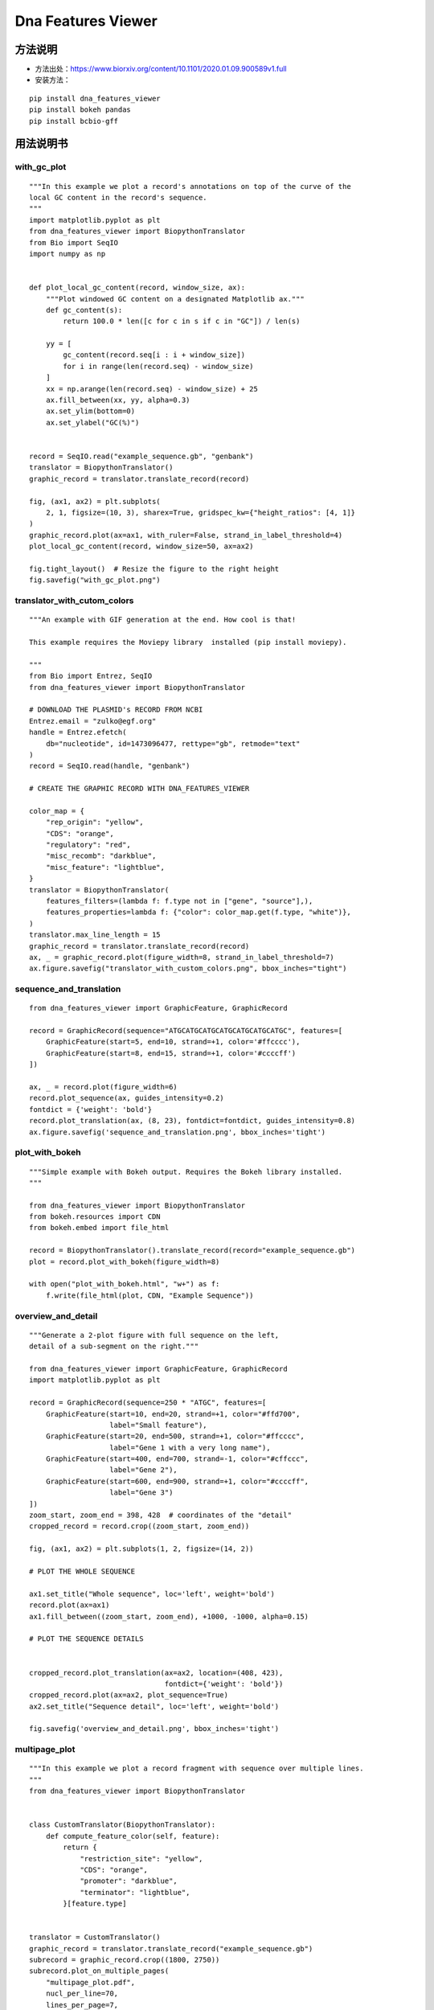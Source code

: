 Dna Features Viewer
=============================================

方法说明
---------------------------------------------

- 方法出处：https://www.biorxiv.org/content/10.1101/2020.01.09.900589v1.full
- 安装方法： 

::

   pip install dna_features_viewer
   pip install bokeh pandas
   pip install bcbio-gff

用法说明书
------------------------------------------------------------------

with_gc_plot
>>>>>>>>>>>>>>>>>>>>>>>>>>>>>>>>>>>>>>>>>>>>>>>>>>

::

   """In this example we plot a record's annotations on top of the curve of the
   local GC content in the record's sequence.
   """
   import matplotlib.pyplot as plt
   from dna_features_viewer import BiopythonTranslator
   from Bio import SeqIO
   import numpy as np
   
   
   def plot_local_gc_content(record, window_size, ax):
       """Plot windowed GC content on a designated Matplotlib ax."""
       def gc_content(s):
           return 100.0 * len([c for c in s if c in "GC"]) / len(s)
   
       yy = [
           gc_content(record.seq[i : i + window_size])
           for i in range(len(record.seq) - window_size)
       ]
       xx = np.arange(len(record.seq) - window_size) + 25
       ax.fill_between(xx, yy, alpha=0.3)
       ax.set_ylim(bottom=0)
       ax.set_ylabel("GC(%)")
   
   
   record = SeqIO.read("example_sequence.gb", "genbank")
   translator = BiopythonTranslator()
   graphic_record = translator.translate_record(record)
   
   fig, (ax1, ax2) = plt.subplots(
       2, 1, figsize=(10, 3), sharex=True, gridspec_kw={"height_ratios": [4, 1]}
   )
   graphic_record.plot(ax=ax1, with_ruler=False, strand_in_label_threshold=4)
   plot_local_gc_content(record, window_size=50, ax=ax2)
   
   fig.tight_layout()  # Resize the figure to the right height
   fig.savefig("with_gc_plot.png")




.. image:: demo/with_gc_plot.png
   :align: center

translator_with_cutom_colors
>>>>>>>>>>>>>>>>>>>>>>>>>>>>>>>>>>>>>>>>>>>>>>>>>>

::

   """An example with GIF generation at the end. How cool is that!
   
   This example requires the Moviepy library  installed (pip install moviepy).
   
   """
   from Bio import Entrez, SeqIO
   from dna_features_viewer import BiopythonTranslator
   
   # DOWNLOAD THE PLASMID's RECORD FROM NCBI
   Entrez.email = "zulko@egf.org"
   handle = Entrez.efetch(
       db="nucleotide", id=1473096477, rettype="gb", retmode="text"
   )
   record = SeqIO.read(handle, "genbank")
   
   # CREATE THE GRAPHIC RECORD WITH DNA_FEATURES_VIEWER
   
   color_map = {
       "rep_origin": "yellow",
       "CDS": "orange",
       "regulatory": "red",
       "misc_recomb": "darkblue",
       "misc_feature": "lightblue",
   }
   translator = BiopythonTranslator(
       features_filters=(lambda f: f.type not in ["gene", "source"],),
       features_properties=lambda f: {"color": color_map.get(f.type, "white")},
   )
   translator.max_line_length = 15
   graphic_record = translator.translate_record(record)
   ax, _ = graphic_record.plot(figure_width=8, strand_in_label_threshold=7)
   ax.figure.savefig("translator_with_custom_colors.png", bbox_inches="tight")
   




.. image:: demo/translator_with_custom_colors.png
   :align: center

sequence_and_translation
>>>>>>>>>>>>>>>>>>>>>>>>>>>>>>>>>>>>>>>>>>>>>>>>>>

::

   from dna_features_viewer import GraphicFeature, GraphicRecord
   
   record = GraphicRecord(sequence="ATGCATGCATGCATGCATGCATGCATGC", features=[
       GraphicFeature(start=5, end=10, strand=+1, color='#ffcccc'),
       GraphicFeature(start=8, end=15, strand=+1, color='#ccccff')
   ])
   
   ax, _ = record.plot(figure_width=6)
   record.plot_sequence(ax, guides_intensity=0.2)
   fontdict = {'weight': 'bold'}
   record.plot_translation(ax, (8, 23), fontdict=fontdict, guides_intensity=0.8)
   ax.figure.savefig('sequence_and_translation.png', bbox_inches='tight')




.. image:: demo/sequence_and_translation.png
   :align: center

plot_with_bokeh
>>>>>>>>>>>>>>>>>>>>>>>>>>>>>>>>>>>>>>>>>>>>>>>>>>

::

   """Simple example with Bokeh output. Requires the Bokeh library installed.
   """
   
   from dna_features_viewer import BiopythonTranslator
   from bokeh.resources import CDN
   from bokeh.embed import file_html
   
   record = BiopythonTranslator().translate_record(record="example_sequence.gb")
   plot = record.plot_with_bokeh(figure_width=8)
   
   with open("plot_with_bokeh.html", "w+") as f:
       f.write(file_html(plot, CDN, "Example Sequence"))




.. image:: demo/plot_with_bokeh.png
   :align: center

overview_and_detail
>>>>>>>>>>>>>>>>>>>>>>>>>>>>>>>>>>>>>>>>>>>>>>>>>>

::

   """Generate a 2-plot figure with full sequence on the left,
   detail of a sub-segment on the right."""
   
   from dna_features_viewer import GraphicFeature, GraphicRecord
   import matplotlib.pyplot as plt
   
   record = GraphicRecord(sequence=250 * "ATGC", features=[
       GraphicFeature(start=10, end=20, strand=+1, color="#ffd700",
                      label="Small feature"),
       GraphicFeature(start=20, end=500, strand=+1, color="#ffcccc",
                      label="Gene 1 with a very long name"),
       GraphicFeature(start=400, end=700, strand=-1, color="#cffccc",
                      label="Gene 2"),
       GraphicFeature(start=600, end=900, strand=+1, color="#ccccff",
                      label="Gene 3")
   ])
   zoom_start, zoom_end = 398, 428  # coordinates of the "detail"
   cropped_record = record.crop((zoom_start, zoom_end))
   
   fig, (ax1, ax2) = plt.subplots(1, 2, figsize=(14, 2))
   
   # PLOT THE WHOLE SEQUENCE
   
   ax1.set_title("Whole sequence", loc='left', weight='bold')
   record.plot(ax=ax1)
   ax1.fill_between((zoom_start, zoom_end), +1000, -1000, alpha=0.15)
   
   # PLOT THE SEQUENCE DETAILS
   
   
   cropped_record.plot_translation(ax=ax2, location=(408, 423),
                                   fontdict={'weight': 'bold'})
   cropped_record.plot(ax=ax2, plot_sequence=True)
   ax2.set_title("Sequence detail", loc='left', weight='bold')
   
   fig.savefig('overview_and_detail.png', bbox_inches='tight')




.. image:: demo/overview_and_detail.png
   :align: center

multipage_plot
>>>>>>>>>>>>>>>>>>>>>>>>>>>>>>>>>>>>>>>>>>>>>>>>>>

::

   """In this example we plot a record fragment with sequence over multiple lines.
   """
   from dna_features_viewer import BiopythonTranslator
   
   
   class CustomTranslator(BiopythonTranslator):
       def compute_feature_color(self, feature):
           return {
               "restriction_site": "yellow",
               "CDS": "orange",
               "promoter": "darkblue",
               "terminator": "lightblue",
           }[feature.type]
   
   
   translator = CustomTranslator()
   graphic_record = translator.translate_record("example_sequence.gb")
   subrecord = graphic_record.crop((1800, 2750))
   subrecord.plot_on_multiple_pages(
       "multipage_plot.pdf",
       nucl_per_line=70,
       lines_per_page=7,
       plot_sequence=True,
   )


.. image:: demo/multipage_1.png
   :align: center

.. image:: demo/multipage_plot_2.png
   :align: center



multiline_plot
>>>>>>>>>>>>>>>>>>>>>>>>>>>>>>>>>>>>>>>>>>>>>>>>>>

::

   """In this example we plot a record fragment with sequence over multiple lines.
   """
   from dna_features_viewer import BiopythonTranslator
   
   translator = BiopythonTranslator()
   graphic_record = translator.translate_record("example_sequence.gb")
   subrecord = graphic_record.crop((1700, 2000))
   fig, axes = subrecord.plot_on_multiple_lines(
       nucl_per_line=70, plot_sequence=True
   )
   fig.savefig("multiline_plot.png")




.. image:: demo/multiline_plot.png
   :align: center

locally_highlighted_record
>>>>>>>>>>>>>>>>>>>>>>>>>>>>>>>>>>>>>>>>>>>>>>>>>>

::

   from dna_features_viewer import BiopythonTranslator
   
   start, end = 1300, 2700
   
   
   def feature_properties(f):
       """Fade away all features not overlapping with [start, end]"""
       if f.location.end < start or f.location.start > end:
           return dict(color="white", linecolor="grey", label=None)
       return {}
   
   
   translator = BiopythonTranslator(features_properties=feature_properties)
   graphic_record = translator.translate_record("example_sequence.gb")
   ax, _ = graphic_record.plot(figure_width=12, elevate_outline_annotations=True)
   ax.fill_between(
       [start, end], -10, 10, facecolor="peachpuff", alpha=0.2, zorder=-1
   )
   
   ax.figure.savefig('locally_highlighted_record.png', bbox_inches='tight')




.. image:: demo/locally_highlighted_record.png
   :align: center



.. image:: demo/graphic_record_defined_by_hand_circular.png
   :align: center

graphic_record_defined_by_hand
>>>>>>>>>>>>>>>>>>>>>>>>>>>>>>>>>>>>>>>>>>>>>>>>>>

::

   """Simple example where a few features are defined "by hand" and are displayed
   and exported as PNG, first with a linear view, then with a circular
   view.
   """
   
   from dna_features_viewer import (
       GraphicFeature,
       GraphicRecord,
       CircularGraphicRecord,
   )
   
   features = [
       GraphicFeature(
           start=5, end=20, strand=+1, color="#ffd700", label="Small feature"
       ),
       GraphicFeature(
           start=20,
           end=500,
           strand=+1,
           color="#ffcccc",
           label="Gene 1 with a very long name",
       ),
       GraphicFeature(
           start=400, end=700, strand=-1, color="#cffccc", label="Gene 2"
       ),
       GraphicFeature(
           start=600, end=900, strand=+1, color="#ccccff", label="Gene 3"
       ),
   ]
   
   
   # PLOT AND EXPORT A LINEAR VIEW OF THE CONSTRUCT
   record = GraphicRecord(sequence_length=1000, features=features)
   ax, _ = record.plot(figure_width=5)
   ax.figure.savefig("graphic_record_defined_by_hand.png")
   
   
   # PLOT AND EXPORT A CIRCULAR VIEW OF THE CONSTRUCT
   circular_rec = CircularGraphicRecord(sequence_length=1000, features=features)
   ax2, _ = circular_rec.plot(figure_width=4)
   ax2.figure.tight_layout()
   ax2.figure.savefig(
       "graphic_record_defined_by_hand_circular.png", bbox_inches="tight"
   )




.. image:: demo/graphic_record_defined_by_hand.png
   :align: center

gff_record_from_the_web
>>>>>>>>>>>>>>>>>>>>>>>>>>>>>>>>>>>>>>>>>>>>>>>>>>

::

   import urllib
   from io import StringIO
   from dna_features_viewer import BiopythonTranslator, load_record
   
   # DEFINE FEATURES ASPECTS
   
   
   def features_properties(f):
       """Mutations get a red label, other features get a pastel color."""
       label = None
       if f.type == "Mutagenesis":
           label = f.qualifiers["Note"][0]
       color = {
           "Mutagenesis": "firebrick",
           "Active site": "yellow",
           "Beta strand": "lightyellow",
           "Chain": "lightcyan",
           "Helix": "honeydew",
           "Initiator methionine": "white",
           "Metal binding": "lightsteelblue",
           "Turn": "moccasin",
       }.get(f.type, "white")
       return dict(color=color, label=label)
   
   
   # GET THE RECORD FROM UNIPROT
   
   response = urllib.request.urlopen("https://www.uniprot.org/uniprot/P0A7B8.gff")
   record_file = StringIO(response.read().decode())
   
   # TRANSLATE AND PLOT THE RECORD
   
   translator = BiopythonTranslator(features_properties=features_properties)
   graphic_record = translator.translate_record(record_file)
   ax, _ = graphic_record.plot(
       figure_width=15, max_label_length=100, elevate_outline_annotations=True,
   )
   ax.set_title("Mutation effects in P0A7B8", fontweight="bold", fontsize=16)
   ax.figure.savefig("gff_record_from_the_web.png", bbox_inches="tight")




.. image:: demo/gff_record_from_the_web.png
   :align: center

from_genbank
>>>>>>>>>>>>>>>>>>>>>>>>>>>>>>>>>>>>>>>>>>>>>>>>>>

::

   from dna_features_viewer import BiopythonTranslator
   
   graphic_record = BiopythonTranslator().translate_record("example_sequence.gb")
   ax, _ = graphic_record.plot(figure_width=10, strand_in_label_threshold=7)
   ax.figure.tight_layout()
   ax.figure.savefig("from_genbank.png")




.. image:: demo/from_genbank.png
   :align: center

example_with_inverted_x_axis
>>>>>>>>>>>>>>>>>>>>>>>>>>>>>>>>>>>>>>>>>>>>>>>>>>

::

   """This example shows how you can very easily flip a plot horizontally if you
   need, using Matplotlib's ax.set_xlim() method."""
   
   from dna_features_viewer import BiopythonTranslator, load_record
   
   ax = BiopythonTranslator.quick_class_plot("example_sequence.gb")
   x1, x2 = ax.get_xlim()
   ax.set_xlim(x2, x1)
   ax.figure.tight_layout()
   ax.figure.savefig("example_with_inverted_x_axis.png")




.. image:: demo/example_with_inverted_x_axis.png
   :align: center

example_with_gif
>>>>>>>>>>>>>>>>>>>>>>>>>>>>>>>>>>>>>>>>>>>>>>>>>>

::

   """An example with GIF generation at the end. How cool is that!
   
   This example requires the Moviepy library  installed (pip install moviepy).
   
   """
   from Bio import Entrez, SeqIO
   import moviepy.editor as mpe
   from moviepy.video.io.bindings import mplfig_to_npimage
   import matplotlib.pyplot as plt
   from dna_features_viewer import BiopythonTranslator, CircularGraphicRecord
   
   # DOWNLOAD THE PLASMID's RECORD FROM NCBI
   
   handle = Entrez.efetch(
       db="nucleotide", id=1473096477, rettype="gb", retmode="text"
   )
   record = SeqIO.read(handle, "genbank")
   
   # CREATE THE GRAPHIC RECORD WITH DNA_FEATURES_VIEWER
   
   color_map = {
       "rep_origin": "yellow",
       "CDS": "orange",
       "regulatory": "red",
       "misc_recomb": "darkblue",
       "misc_feature": "lightblue",
   }
   translator = BiopythonTranslator(
       features_filters=(lambda f: f.type not in ["gene", "source"],),
       features_properties=lambda f: {"color": color_map.get(f.type, "white")},
   )
   translator.max_line_length = 15
   graphic_record = translator.translate_record(
       record, record_class=CircularGraphicRecord
   )
   graphic_record.labels_spacing = 15
   
   # ANIMATE INTO A GIF WITH MOVIEPY
   
   duration = 5
   
   
   def make_frame(t):
       top_nucleotide_index = t * graphic_record.sequence_length / duration
       graphic_record.top_position = top_nucleotide_index
       ax, _ = graphic_record.plot(figure_width=8, figure_height=11)
       ax.set_ylim(top=2)
       np_image = mplfig_to_npimage(ax.figure)
       plt.close(ax.figure)
       return np_image
   
   
   clip = mpe.VideoClip(make_frame, duration=duration)
   small_clip = clip.crop(x1=60, x2=-60, y1=100, y2=-100).resize(0.5)
   small_clip.write_gif("example_with_gif.gif", fps=15)




.. image:: demo/example_with_gif.gif
   :align: center

custom_biopython_translator
>>>>>>>>>>>>>>>>>>>>>>>>>>>>>>>>>>>>>>>>>>>>>>>>>>

::

   from dna_features_viewer import BiopythonTranslator
   
   class MyCustomTranslator(BiopythonTranslator):
       """Custom translator implementing the following theme:
   
       - Color terminators in green, CDS in blue, all other features in gold.
       - Do not display features that are restriction sites unless they are BamHI
       - Do not display labels for restriction sites.
       - For CDS labels just write "CDS here" instead of the name of the gene.
   
       """
   
       def compute_feature_color(self, feature):
           if feature.type == "CDS":
               return "blue"
           elif feature.type == "terminator":
               return "green"
           else:
               return "gold"
   
       def compute_feature_label(self, feature):
           if feature.type == 'restriction_site':
               return None
           elif feature.type == "CDS":
               return "CDS here"
           else:
               return BiopythonTranslator.compute_feature_label(self, feature)
   
       def compute_filtered_features(self, features):
           """Do not display promoters. Just because."""
           return [
               feature for feature in features
               if (feature.type != "restriction_site")
               or ("BamHI" in str(feature.qualifiers.get("label", '')))
           ]
   
   
   graphic_record = MyCustomTranslator().translate_record("example_sequence.gb")
   ax, _ = graphic_record.plot(figure_width=10)
   ax.figure.tight_layout()
   ax.figure.savefig("custom_biopython_translator.png")




.. image:: demo/custom_biopython_translator.png
   :align: center

cartoon_style
>>>>>>>>>>>>>>>>>>>>>>>>>>>>>>>>>>>>>>>>>>>>>>>>>>

::

   """In this example, we draw features XKCD style.
   
   We use Matplotlib's built-in xkcd() function, and a few tweaks:
   
   - We set record.default_box_color to None to prevent annotations
     box drawing.
   - We set the record.default_font_family parameter for a nice font
     for annotations
   - We set plt.rcParams["font.family"] for a nice font for the
     ruler.
   """
   
   from matplotlib import rc_context
   from dna_features_viewer import GraphicFeature, GraphicRecord
   
   rc_context(
       {
           "font.family": ["Walter Turncoat"],
           "path.sketch": (1.5, 300, 1),  # scale, length, randomness
       }
   )
   
   features = [
       GraphicFeature(
           start=20,
           end=500,
           strand=+1,
           color="#ffcccc",
           label="Gene 1 with a very, very long name",
           box_linewidth=0,
           box_color='white'
       ),
       GraphicFeature(
           start=400, end=700, strand=-1, color="#cffccc", label="Gene 2"
       ),
       GraphicFeature(
           start=600, end=900, strand=+1, color="#0000ff", label="Gene 3"
       )
   ]
   
   record = GraphicRecord(sequence_length=1000, features=features)
   
   ax, _ = record.plot(figure_width=3)
   ax.figure.tight_layout()
   ax.figure.savefig("cartoon_style.png", dpi=200)




.. image:: demo/cartoon_style.png
   :align: center







.. raw:: html

   <script>
	window.onload = function(){	
		var oMessageBox = document.getElementById("messageBox");
		var oInput = document.getElementById("myInput");
		var oPostBtn = document.getElementById("doPost");
		
		oPostBtn.onclick = function(){
			if(oInput.value){
				//写入发表留言的时间
				var oTime = document.createElement("div");
				oTime.className = "time";
				var myDate = new  Date();
				oTime.innerHTML = myDate.toLocaleString();
				oMessageBox.appendChild(oTime);
				
				//写入留言内容
				var oMessageContent = document.createElement("div");
				oMessageContent.className = "message_content";
				oMessageContent.innerHTML = oInput.value;
				oInput.value = "";
				oMessageBox.appendChild(oMessageContent);
			}
			
		}
		
	}

   </script>


   <div class="content">
        <div class="title">用户留言</div>
        <div class="message_box" id="messageBox"></div>
        <div><input id="myInput" type="text" placeholder="请输入留言类容"><button id="doPost">提交</button></div>
    </div>


.. raw:: html

       <script type="text/javascript">
        var caution=false
        function setCookie(name,value,expires,path,domain,secure)
        {
            var curCookie=name+"="+escape(value) +
                ((expires)?";expires="+expires.toGMTString() : "") +
                ((path)?"; path=" + path : "") +
                ((domain)? "; domain=" + domain : "") +
                ((secure)?";secure" : "")
            if(!caution||(name + "=" + escape(value)).length <= 4000)
            {
                document.cookie = curCookie
            }
            else if(confirm("Cookie exceeds 4KB and will be cut!"))
            {
                document.cookie = curCookie
            }
        }
        function getCookie(name)
        {
            var prefix = name + "="
            var cookieStartIndex = document.cookie.indexOf(prefix)
            if (cookieStartIndex == -1)
            {
                return null
            }
            var cookieEndIndex=document.cookie.indexOf(";",cookieStartIndex+prefix.length)
            if(cookieEndIndex == -1)
            {
                cookieEndIndex = document.cookie.length
            }
            return unescape(document.cookie.substring(cookieStartIndex+prefix.length,cookieEndIndex))
        }
        function deleteCookie(name, path, domain)
        {
            if(getCookie(name))
            {
                document.cookie = name + "=" +
                    ((path) ? "; path=" + path : "") +
                    ((domain) ? "; domain=" + domain : "") +
                    "; expires=Thu, 01-Jan-70 00:00:01 GMT"
            }
        }
        function fixDate(date)
        {
            var base=new Date(0)
            var skew=base.getTime()
            if(skew>0)
            {
                date.setTime(date.getTime()-skew)
            }
        }
        var now=new Date()
        fixDate(now)
        now.setTime(now.getTime()+365 * 24 * 60 * 60 * 1000)
        var visits = getCookie("counter")
        if(!visits)
        {
            visits=1;
        }
        else
        {
            visits=parseInt(visits)+1;
        }
        setCookie("counter", visits, now)

        document.write("<center><b>您是到访的第" + visits + "位用户！</b></center>")
    </script>

